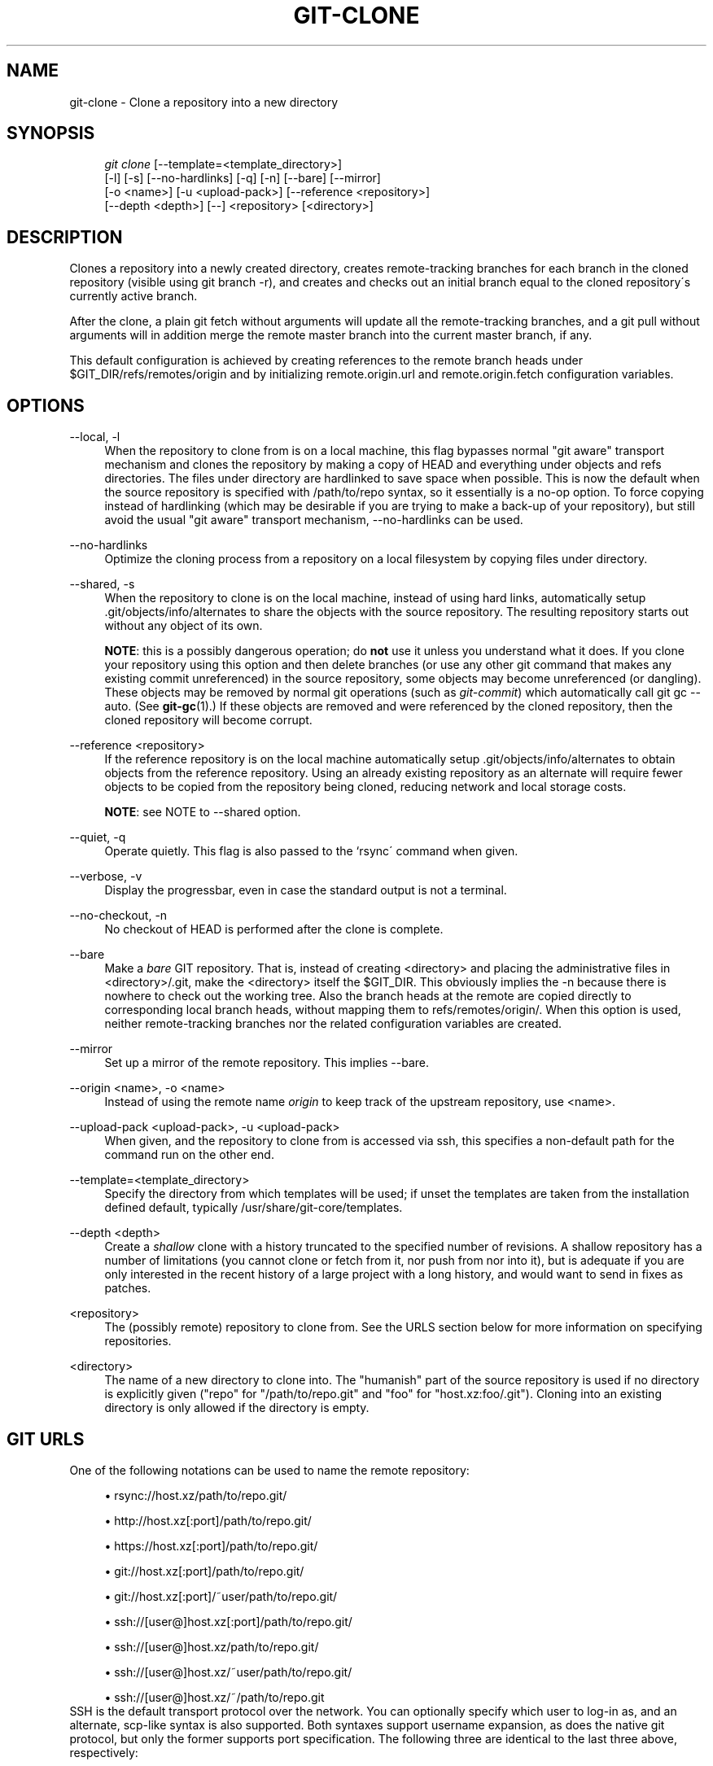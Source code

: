 .\"     Title: git-clone
.\"    Author: 
.\" Generator: DocBook XSL Stylesheets v1.73.2 <http://docbook.sf.net/>
.\"      Date: 07/01/2009
.\"    Manual: Git Manual
.\"    Source: Git 1.6.3.9.g6345
.\"
.TH "GIT\-CLONE" "1" "07/01/2009" "Git 1\.6\.3\.9\.g6345" "Git Manual"
.\" disable hyphenation
.nh
.\" disable justification (adjust text to left margin only)
.ad l
.SH "NAME"
git-clone - Clone a repository into a new directory
.SH "SYNOPSIS"
.sp
.RS 4
.nf
\fIgit clone\fR [\-\-template=<template_directory>]
          [\-l] [\-s] [\-\-no\-hardlinks] [\-q] [\-n] [\-\-bare] [\-\-mirror]
          [\-o <name>] [\-u <upload\-pack>] [\-\-reference <repository>]
          [\-\-depth <depth>] [\-\-] <repository> [<directory>]
.fi
.RE
.SH "DESCRIPTION"
Clones a repository into a newly created directory, creates remote\-tracking branches for each branch in the cloned repository (visible using git branch \-r), and creates and checks out an initial branch equal to the cloned repository\'s currently active branch\.
.sp
After the clone, a plain git fetch without arguments will update all the remote\-tracking branches, and a git pull without arguments will in addition merge the remote master branch into the current master branch, if any\.
.sp
This default configuration is achieved by creating references to the remote branch heads under $GIT_DIR/refs/remotes/origin and by initializing remote\.origin\.url and remote\.origin\.fetch configuration variables\.
.sp
.SH "OPTIONS"
.PP
\-\-local, \-l
.RS 4
When the repository to clone from is on a local machine, this flag bypasses normal "git aware" transport mechanism and clones the repository by making a copy of HEAD and everything under objects and refs directories\. The files under
\.git/objects/
directory are hardlinked to save space when possible\. This is now the default when the source repository is specified with
/path/to/repo
syntax, so it essentially is a no\-op option\. To force copying instead of hardlinking (which may be desirable if you are trying to make a back\-up of your repository), but still avoid the usual "git aware" transport mechanism,
\-\-no\-hardlinks
can be used\.
.RE
.PP
\-\-no\-hardlinks
.RS 4
Optimize the cloning process from a repository on a local filesystem by copying files under
\.git/objects
directory\.
.RE
.PP
\-\-shared, \-s
.RS 4
When the repository to clone is on the local machine, instead of using hard links, automatically setup \.git/objects/info/alternates to share the objects with the source repository\. The resulting repository starts out without any object of its own\.
.sp
\fBNOTE\fR: this is a possibly dangerous operation; do
\fBnot\fR
use it unless you understand what it does\. If you clone your repository using this option and then delete branches (or use any other git command that makes any existing commit unreferenced) in the source repository, some objects may become unreferenced (or dangling)\. These objects may be removed by normal git operations (such as
\fIgit\-commit\fR) which automatically call
git gc \-\-auto\. (See
\fBgit-gc\fR(1)\.) If these objects are removed and were referenced by the cloned repository, then the cloned repository will become corrupt\.
.RE
.PP
\-\-reference <repository>
.RS 4
If the reference repository is on the local machine automatically setup \.git/objects/info/alternates to obtain objects from the reference repository\. Using an already existing repository as an alternate will require fewer objects to be copied from the repository being cloned, reducing network and local storage costs\.
.sp
\fBNOTE\fR: see NOTE to \-\-shared option\.
.RE
.PP
\-\-quiet, \-q
.RS 4
Operate quietly\. This flag is also passed to the `rsync\' command when given\.
.RE
.PP
\-\-verbose, \-v
.RS 4
Display the progressbar, even in case the standard output is not a terminal\.
.RE
.PP
\-\-no\-checkout, \-n
.RS 4
No checkout of HEAD is performed after the clone is complete\.
.RE
.PP
\-\-bare
.RS 4
Make a
\fIbare\fR
GIT repository\. That is, instead of creating
<directory>
and placing the administrative files in
<directory>/\.git, make the
<directory>
itself the
$GIT_DIR\. This obviously implies the
\-n
because there is nowhere to check out the working tree\. Also the branch heads at the remote are copied directly to corresponding local branch heads, without mapping them to
refs/remotes/origin/\. When this option is used, neither remote\-tracking branches nor the related configuration variables are created\.
.RE
.PP
\-\-mirror
.RS 4
Set up a mirror of the remote repository\. This implies \-\-bare\.
.RE
.PP
\-\-origin <name>, \-o <name>
.RS 4
Instead of using the remote name
\fIorigin\fR
to keep track of the upstream repository, use <name>\.
.RE
.PP
\-\-upload\-pack <upload\-pack>, \-u <upload\-pack>
.RS 4
When given, and the repository to clone from is accessed via ssh, this specifies a non\-default path for the command run on the other end\.
.RE
.PP
\-\-template=<template_directory>
.RS 4
Specify the directory from which templates will be used; if unset the templates are taken from the installation defined default, typically
/usr/share/git\-core/templates\.
.RE
.PP
\-\-depth <depth>
.RS 4
Create a
\fIshallow\fR
clone with a history truncated to the specified number of revisions\. A shallow repository has a number of limitations (you cannot clone or fetch from it, nor push from nor into it), but is adequate if you are only interested in the recent history of a large project with a long history, and would want to send in fixes as patches\.
.RE
.PP
<repository>
.RS 4
The (possibly remote) repository to clone from\. See the
URLS
section below for more information on specifying repositories\.
.RE
.PP
<directory>
.RS 4
The name of a new directory to clone into\. The "humanish" part of the source repository is used if no directory is explicitly given ("repo" for "/path/to/repo\.git" and "foo" for "host\.xz:foo/\.git")\. Cloning into an existing directory is only allowed if the directory is empty\.
.RE
.SH "GIT URLS"
One of the following notations can be used to name the remote repository:
.sp
.sp
.RS 4
\h'-04'\(bu\h'+03'rsync://host\.xz/path/to/repo\.git/
.RE
.sp
.RS 4
\h'-04'\(bu\h'+03'http://host\.xz[:port]/path/to/repo\.git/
.RE
.sp
.RS 4
\h'-04'\(bu\h'+03'https://host\.xz[:port]/path/to/repo\.git/
.RE
.sp
.RS 4
\h'-04'\(bu\h'+03'git://host\.xz[:port]/path/to/repo\.git/
.RE
.sp
.RS 4
\h'-04'\(bu\h'+03'git://host\.xz[:port]/~user/path/to/repo\.git/
.RE
.sp
.RS 4
\h'-04'\(bu\h'+03'ssh://[user@]host\.xz[:port]/path/to/repo\.git/
.RE
.sp
.RS 4
\h'-04'\(bu\h'+03'ssh://[user@]host\.xz/path/to/repo\.git/
.RE
.sp
.RS 4
\h'-04'\(bu\h'+03'ssh://[user@]host\.xz/~user/path/to/repo\.git/
.RE
.sp
.RS 4
\h'-04'\(bu\h'+03'ssh://[user@]host\.xz/~/path/to/repo\.git
.RE
SSH is the default transport protocol over the network\. You can optionally specify which user to log\-in as, and an alternate, scp\-like syntax is also supported\. Both syntaxes support username expansion, as does the native git protocol, but only the former supports port specification\. The following three are identical to the last three above, respectively:
.sp
.sp
.RS 4
\h'-04'\(bu\h'+03'[user@]host\.xz:/path/to/repo\.git/
.RE
.sp
.RS 4
\h'-04'\(bu\h'+03'[user@]host\.xz:~user/path/to/repo\.git/
.RE
.sp
.RS 4
\h'-04'\(bu\h'+03'[user@]host\.xz:path/to/repo\.git
.RE
To sync with a local directory, you can use:
.sp
.sp
.RS 4
\h'-04'\(bu\h'+03'/path/to/repo\.git/
.RE
.sp
.RS 4
\h'-04'\(bu\h'+03'file:///path/to/repo\.git/
.RE
They are equivalent, except the former implies \-\-local option\.
.sp
If there are a large number of similarly\-named remote repositories and you want to use a different format for them (such that the URLs you use will be rewritten into URLs that work), you can create a configuration section of the form:
.sp
.sp
.RS 4
.nf

\.ft C
        [url "<actual url base>"]
                insteadOf = <other url base>
\.ft

.fi
.RE
For example, with this:
.sp
.sp
.RS 4
.nf

\.ft C
        [url "git://git\.host\.xz/"]
                insteadOf = host\.xz:/path/to/
                insteadOf = work:
\.ft

.fi
.RE
a URL like "work:repo\.git" or like "host\.xz:/path/to/repo\.git" will be rewritten in any context that takes a URL to be "git://git\.host\.xz/repo\.git"\.
.sp
.SH "EXAMPLES"
.PP
Clone from upstream
.RS 4
.sp
.RS 4
.nf

\.ft C
$ git clone git://git\.kernel\.org/pub/scm/\.\.\./linux\-2\.6 my2\.6
$ cd my2\.6
$ make
\.ft

.fi
.RE
.RE
.PP
Make a local clone that borrows from the current directory, without checking things out
.RS 4
.sp
.RS 4
.nf

\.ft C
$ git clone \-l \-s \-n \. \.\./copy
$ cd \.\./copy
$ git show\-branch
\.ft

.fi
.RE
.RE
.PP
Clone from upstream while borrowing from an existing local directory
.RS 4
.sp
.RS 4
.nf

\.ft C
$ git clone \-\-reference my2\.6 \e
        git://git\.kernel\.org/pub/scm/\.\.\./linux\-2\.7 \e
        my2\.7
$ cd my2\.7
\.ft

.fi
.RE
.RE
.PP
Create a bare repository to publish your changes to the public
.RS 4
.sp
.RS 4
.nf

\.ft C
$ git clone \-\-bare \-l /home/proj/\.git /pub/scm/proj\.git
\.ft

.fi
.RE
.RE
.PP
Create a repository on the kernel\.org machine that borrows from Linus
.RS 4
.sp
.RS 4
.nf

\.ft C
$ git clone \-\-bare \-l \-s /pub/scm/\.\.\./torvalds/linux\-2\.6\.git \e
    /pub/scm/\.\.\./me/subsys\-2\.6\.git
\.ft

.fi
.RE
.RE
.SH "AUTHOR"
Written by Linus Torvalds <torvalds@osdl\.org>
.sp
.SH "DOCUMENTATION"
Documentation by Junio C Hamano and the git\-list <git@vger\.kernel\.org>\.
.sp
.SH "GIT"
Part of the \fBgit\fR(1) suite
.sp
